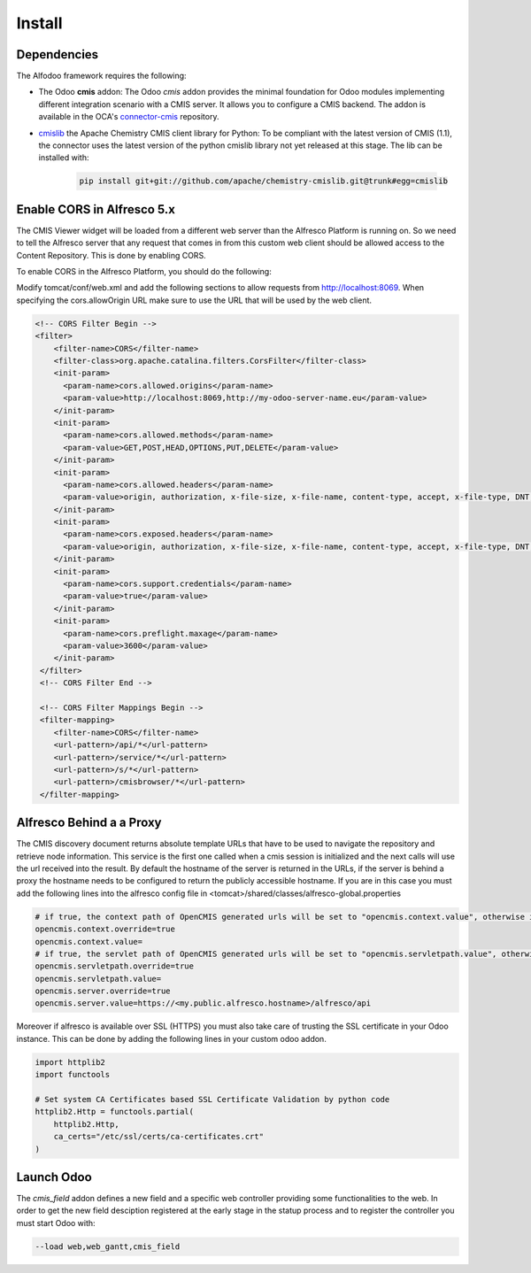*******
Install
*******

Dependencies
************

The Alfodoo framework requires the following:

* The Odoo **cmis** addon: The Odoo *cmis* addon provides the minimal foundation for Odoo 
  modules implementing different integration scenario with a CMIS server. It allows
  you to configure a CMIS backend. The addon is available in the OCA's
  `connector-cmis`_ repository.
* `cmislib`_  the Apache Chemistry CMIS client library for Python: To be compliant
  with the latest version of CMIS (1.1), the connector uses the latest version of the
  python cmislib library not yet released at this stage. The lib can be installed with:

    .. code-block:: shell
        
        pip install git+git://github.com/apache/chemistry-cmislib.git@trunk#egg=cmislib

.. _`connector-cmis`: https://github.com/OCA/connector-cmis
.. _`cmislib`: http://chemistry.apache.org/python/cmislib.html

Enable CORS in Alfresco 5.x
****************************

The CMIS Viewer widget will be loaded from a different web server than the Alfresco
Platform is running on. So we need to tell the Alfresco server that any request that
comes in from this custom web client should be allowed access to the Content Repository.
This is done by enabling CORS.

To enable CORS in the Alfresco Platform, you should do the following:

Modify tomcat/conf/web.xml and add the following sections to allow requests from
http://localhost:8069. 
When specifying the cors.allowOrigin URL make sure to use the URL that will be
used by the web client.

.. code-block:: xml

  <!-- CORS Filter Begin -->
  <filter>
      <filter-name>CORS</filter-name>
      <filter-class>org.apache.catalina.filters.CorsFilter</filter-class>
      <init-param>
        <param-name>cors.allowed.origins</param-name>
        <param-value>http://localhost:8069,http://my-odoo-server-name.eu</param-value>
      </init-param>
      <init-param>
        <param-name>cors.allowed.methods</param-name>
        <param-value>GET,POST,HEAD,OPTIONS,PUT,DELETE</param-value>
      </init-param>
      <init-param>
        <param-name>cors.allowed.headers</param-name>
        <param-value>origin, authorization, x-file-size, x-file-name, content-type, accept, x-file-type, DNT, x-customheader ,keep-alive ,user-agent ,x-requested-with ,if-modified-since, cache-control,accept-ranges,content-encoding,content-length</param-value>
      </init-param>
      <init-param>
        <param-name>cors.exposed.headers</param-name>
        <param-value>origin, authorization, x-file-size, x-file-name, content-type, accept, x-file-type, DNT, x-customheader ,keep-alive ,user-agent ,x-requested-with ,if-modified-since, cache-control,accept-ranges,content-encoding,content-length</param-value>
      </init-param>
      <init-param>
        <param-name>cors.support.credentials</param-name>
        <param-value>true</param-value>
      </init-param>
      <init-param>
        <param-name>cors.preflight.maxage</param-name>
        <param-value>3600</param-value>
      </init-param>
   </filter>
   <!-- CORS Filter End -->

   <!-- CORS Filter Mappings Begin -->
   <filter-mapping>
      <filter-name>CORS</filter-name>
      <url-pattern>/api/*</url-pattern>
      <url-pattern>/service/*</url-pattern>
      <url-pattern>/s/*</url-pattern>
      <url-pattern>/cmisbrowser/*</url-pattern>
   </filter-mapping>



Alfresco Behind a a Proxy
*************************

The CMIS discovery document returns absolute template URLs that have to be
used to navigate the repository and retrieve node information. This service
is the first one called when a cmis session is initialized and the next
calls will use the url received into the result. By default the hostname of
the server is returned in the URLs, if the server is behind a proxy the
hostname needs to be configured to return the publicly accessible hostname.
If you are in this case you must add the following lines into the alfresco
config file in <tomcat>/shared/classes/alfresco-global.properties

.. code-block:: jproperties

   # if true, the context path of OpenCMIS generated urls will be set to "opencmis.context.value", otherwise it will be taken from the request url
   opencmis.context.override=true
   opencmis.context.value=
   # if true, the servlet path of OpenCMIS generated urls will be set to "opencmis.servletpath.value", otherwise it will be taken from the request url
   opencmis.servletpath.override=true
   opencmis.servletpath.value=
   opencmis.server.override=true
   opencmis.server.value=https://<my.public.alfresco.hostname>/alfresco/api


Moreover if alfresco is available over SSL (HTTPS) you must also take care
of trusting the SSL certificate in your Odoo instance. This can be done by
adding the following lines in your custom odoo addon.

.. code-block:: python

   import httplib2
   import functools

   # Set system CA Certificates based SSL Certificate Validation by python code
   httplib2.Http = functools.partial(
       httplib2.Http,
       ca_certs="/etc/ssl/certs/ca-certificates.crt"
   )

Launch Odoo
***********

The *cmis_field* addon defines a new field and a specific web controller providing
some functionalities to the web. In order to get the new field desciption registered
at the early stage in the statup process and to register the controller 
you must start Odoo with:

.. code-block:: shell

  --load web,web_gantt,cmis_field
